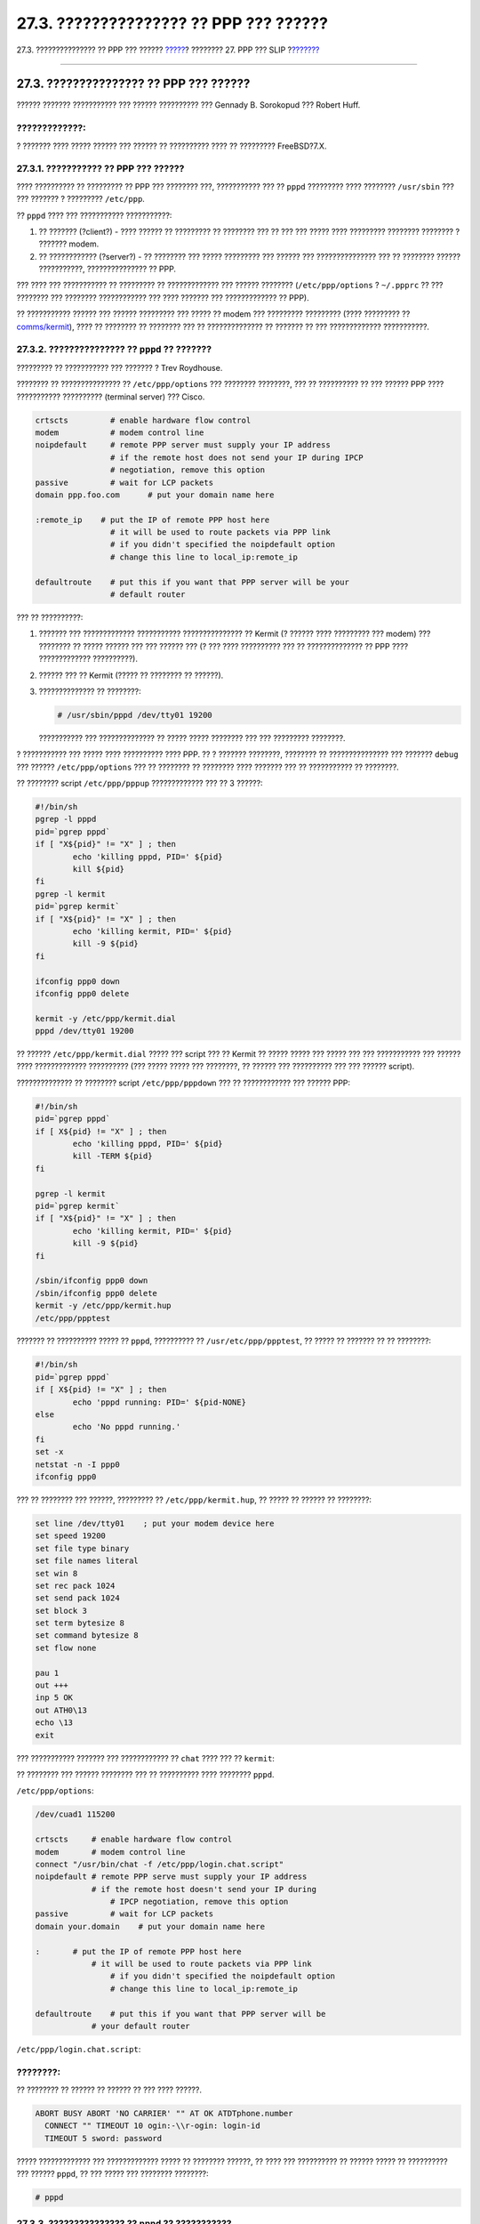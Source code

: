 =======================================
27.3. ??????????????? ?? PPP ??? ??????
=======================================

.. raw:: html

   <div class="navheader">

27.3. ??????????????? ?? PPP ??? ??????
`????? <userppp.html>`__?
???????? 27. PPP ??? SLIP
?\ `??????? <ppp-troubleshoot.html>`__

--------------

.. raw:: html

   </div>

.. raw:: html

   <div class="sect1">

.. raw:: html

   <div class="titlepage" xmlns="">

.. raw:: html

   <div>

.. raw:: html

   <div>

27.3. ??????????????? ?? PPP ??? ??????
---------------------------------------

.. raw:: html

   </div>

.. raw:: html

   <div>

?????? ??????? ??????????? ??? ?????? ?????????? ??? Gennady B.
Sorokopud ??? Robert Huff.

.. raw:: html

   </div>

.. raw:: html

   </div>

.. raw:: html

   </div>

.. raw:: html

   <div class="warning" xmlns="">

?????????????:
~~~~~~~~~~~~~~

? ??????? ???? ????? ?????? ??? ?????? ?? ?????????? ???? ?? ?????????
FreeBSD?7.X.

.. raw:: html

   </div>

.. raw:: html

   <div class="sect2">

.. raw:: html

   <div class="titlepage" xmlns="">

.. raw:: html

   <div>

.. raw:: html

   <div>

27.3.1. ??????????? ?? PPP ??? ??????
~~~~~~~~~~~~~~~~~~~~~~~~~~~~~~~~~~~~~

.. raw:: html

   </div>

.. raw:: html

   </div>

.. raw:: html

   </div>

???? ?????????? ?? ????????? ?? PPP ??? ???????? ???, ??????????? ??? ??
``pppd`` ????????? ???? ???????? ``/usr/sbin`` ??? ??? ??????? ?
????????? ``/etc/ppp``.

?? ``pppd`` ???? ??? ??????????? ???????????:

.. raw:: html

   <div class="orderedlist">

#. ?? ??????? (?client?) - ???? ?????? ?? ????????? ?? ???????? ??? ??
   ??? ??? ????? ???? ????????? ???????? ???????? ? ??????? modem.

#. ?? ???????????? (?server?) - ?? ???????? ??? ????? ????????? ???
   ?????? ??? ??????????????? ??? ?? ???????? ?????? ???????????,
   ??????????????? ?? PPP.

.. raw:: html

   </div>

??? ???? ??? ??????????? ?? ????????? ?? ????????????? ??? ??????
???????? (``/etc/ppp/options`` ? ``~/.ppprc`` ?? ??? ???????? ???
???????? ???????????? ??? ???? ??????? ??? ????????????? ?? PPP).

?? ??????????? ?????? ??? ?????? ????????? ??? ????? ?? modem ???
????????? ????????? (???? ????????? ??
`comms/kermit <http://www.freebsd.org/cgi/url.cgi?ports/comms/kermit/pkg-descr>`__),
???? ?? ???????? ?? ???????? ??? ?? ?????????????? ?? ??????? ?? ???
????????????? ???????????.

.. raw:: html

   </div>

.. raw:: html

   <div class="sect2">

.. raw:: html

   <div class="titlepage" xmlns="">

.. raw:: html

   <div>

.. raw:: html

   <div>

27.3.2. ??????????????? ?? ``pppd`` ?? ???????
~~~~~~~~~~~~~~~~~~~~~~~~~~~~~~~~~~~~~~~~~~~~~~

.. raw:: html

   </div>

.. raw:: html

   <div>

????????? ?? ??????????? ??? ??????? ? Trev Roydhouse.

.. raw:: html

   </div>

.. raw:: html

   </div>

.. raw:: html

   </div>

???????? ?? ??????????????? ?? ``/etc/ppp/options`` ??? ????????
????????, ??? ?? ?????????? ?? ??? ?????? PPP ???? ???????????
?????????? (terminal server) ??? Cisco.

.. code:: programlisting

    crtscts         # enable hardware flow control
    modem           # modem control line
    noipdefault     # remote PPP server must supply your IP address
                    # if the remote host does not send your IP during IPCP
                    # negotiation, remove this option
    passive         # wait for LCP packets
    domain ppp.foo.com      # put your domain name here

    :remote_ip    # put the IP of remote PPP host here
                    # it will be used to route packets via PPP link
                    # if you didn't specified the noipdefault option
                    # change this line to local_ip:remote_ip

    defaultroute    # put this if you want that PPP server will be your
                    # default router

??? ?? ??????????:

.. raw:: html

   <div class="procedure">

#. ??????? ??? ????????????? ??????????? ??????????????? ?? Kermit (?
   ?????? ???? ????????? ??? modem) ??? ???????? ?? ????? ?????? ??? ???
   ?????? ??? (? ??? ???? ?????????? ??? ?? ?????????????? ?? PPP ????
   ????????????? ??????????).

#. ?????? ??? ?? Kermit (????? ?? ???????? ?? ??????).

#. ?????????????? ?? ????????:

   .. code:: screen

       # /usr/sbin/pppd /dev/tty01 19200

   ??????????? ??? ?????????????? ?? ????? ????? ???????? ??? ???
   ????????? ????????.

.. raw:: html

   </div>

? ??????????? ??? ????? ???? ?????????? ???? PPP. ?? ? ??????? ????????,
???????? ?? ??????????????? ??? ??????? ``debug`` ??? ??????
``/etc/ppp/options`` ??? ?? ???????? ?? ???????? ???? ??????? ??? ??
??????????? ?? ????????.

?? ???????? script ``/etc/ppp/pppup`` ????????????? ??? ?? 3 ??????:

.. code:: programlisting

    #!/bin/sh
    pgrep -l pppd
    pid=`pgrep pppd`
    if [ "X${pid}" != "X" ] ; then
            echo 'killing pppd, PID=' ${pid}
            kill ${pid}
    fi
    pgrep -l kermit
    pid=`pgrep kermit`
    if [ "X${pid}" != "X" ] ; then
            echo 'killing kermit, PID=' ${pid}
            kill -9 ${pid}
    fi

    ifconfig ppp0 down
    ifconfig ppp0 delete

    kermit -y /etc/ppp/kermit.dial
    pppd /dev/tty01 19200

?? ?????? ``/etc/ppp/kermit.dial`` ????? ??? script ??? ?? Kermit ??
????? ????? ??? ????? ??? ??? ??????????? ??? ?????? ???? ?????????????
?????????? (??? ????? ????? ??? ????????, ?? ?????? ??? ?????????? ???
??? ?????? script).

?????????????? ?? ???????? script ``/etc/ppp/pppdown`` ??? ??
???????????? ??? ?????? PPP:

.. code:: programlisting

    #!/bin/sh
    pid=`pgrep pppd`
    if [ X${pid} != "X" ] ; then
            echo 'killing pppd, PID=' ${pid}
            kill -TERM ${pid}
    fi

    pgrep -l kermit
    pid=`pgrep kermit`
    if [ "X${pid}" != "X" ] ; then
            echo 'killing kermit, PID=' ${pid}
            kill -9 ${pid}
    fi

    /sbin/ifconfig ppp0 down
    /sbin/ifconfig ppp0 delete
    kermit -y /etc/ppp/kermit.hup
    /etc/ppp/ppptest

??????? ?? ?????????? ????? ?? ``pppd``, ?????????? ??
``/usr/etc/ppp/ppptest``, ?? ????? ?? ??????? ?? ?? ????????:

.. code:: programlisting

    #!/bin/sh
    pid=`pgrep pppd`
    if [ X${pid} != "X" ] ; then
            echo 'pppd running: PID=' ${pid-NONE}
    else
            echo 'No pppd running.'
    fi
    set -x
    netstat -n -I ppp0
    ifconfig ppp0

??? ?? ???????? ??? ??????, ????????? ?? ``/etc/ppp/kermit.hup``, ??
????? ?? ?????? ?? ????????:

.. code:: programlisting

    set line /dev/tty01    ; put your modem device here
    set speed 19200
    set file type binary
    set file names literal
    set win 8
    set rec pack 1024
    set send pack 1024
    set block 3
    set term bytesize 8
    set command bytesize 8
    set flow none

    pau 1
    out +++
    inp 5 OK
    out ATH0\13
    echo \13
    exit

??? ??????????? ??????? ??? ???????????? ?? ``chat`` ???? ??? ??
``kermit``:

?? ???????? ??? ?????? ???????? ??? ?? ?????????? ???? ????????
``pppd``.

``/etc/ppp/options``:

.. code:: programlisting

    /dev/cuad1 115200

    crtscts     # enable hardware flow control
    modem       # modem control line
    connect "/usr/bin/chat -f /etc/ppp/login.chat.script"
    noipdefault # remote PPP serve must supply your IP address
                # if the remote host doesn't send your IP during
                    # IPCP negotiation, remove this option
    passive         # wait for LCP packets
    domain your.domain    # put your domain name here

    :       # put the IP of remote PPP host here
                # it will be used to route packets via PPP link
                    # if you didn't specified the noipdefault option
                    # change this line to local_ip:remote_ip

    defaultroute    # put this if you want that PPP server will be
                # your default router

``/etc/ppp/login.chat.script``:

.. raw:: html

   <div class="note" xmlns="">

????????:
~~~~~~~~~

?? ???????? ?? ?????? ?? ?????? ?? ??? ???? ??????.

.. raw:: html

   </div>

.. code:: programlisting

    ABORT BUSY ABORT 'NO CARRIER' "" AT OK ATDTphone.number
      CONNECT "" TIMEOUT 10 ogin:-\\r-ogin: login-id
      TIMEOUT 5 sword: password

????? ????????????? ??? ????????????? ????? ?? ???????? ??????, ?? ????
??? ?????????? ?? ?????? ????? ?? ?????????? ??? ?????? ``pppd``, ?? ???
????? ??? ???????? ????????:

.. code:: screen

    # pppd

.. raw:: html

   </div>

.. raw:: html

   <div class="sect2">

.. raw:: html

   <div class="titlepage" xmlns="">

.. raw:: html

   <div>

.. raw:: html

   <div>

27.3.3. ??????????????? ?? ``pppd`` ?? ???????????
~~~~~~~~~~~~~~~~~~~~~~~~~~~~~~~~~~~~~~~~~~~~~~~~~~

.. raw:: html

   </div>

.. raw:: html

   </div>

.. raw:: html

   </div>

?? ``/etc/ppp/options`` ?? ?????? ?? ???????? ???? ?????????? ?? ??
????????:

.. code:: programlisting

    crtscts                         # Hardware flow control
    netmask 255.255.255.0           # netmask (not required)
    192.114.208.20:192.114.208.165  # IP's of local and remote hosts
                                    # local ip must be different from one
                                    # you assigned to the Ethernet (or other)
                                    # interface on your machine.
                                    # remote IP is IP address that will be
                                    # assigned to the remote machine
    domain ppp.foo.com              # your domain
    passive                         # wait for LCP
    modem                           # modem line

?? script ``/etc/ppp/pppserv`` ??? ???????? ????????, ?? ??? ??? pppd ??
???????????? ?? ????????????:

.. code:: programlisting

    #!/bin/sh
    pgrep -l pppd
    pid=`pgrep pppd`
    if [ "X${pid}" != "X" ] ; then
            echo 'killing pppd, PID=' ${pid}
            kill ${pid}
    fi
    pgrep -l kermit
    pid=`pgrep kermit`
    if [ "X${pid}" != "X" ] ; then
            echo 'killing kermit, PID=' ${pid}
            kill -9 ${pid}
    fi

    # reset ppp interface
    ifconfig ppp0 down
    ifconfig ppp0 delete

    # enable autoanswer mode
    kermit -y /etc/ppp/kermit.ans

    # run ppp
    pppd /dev/tty01 19200

?????????????? ?? ???????? script ``/etc/ppp/pppservdown`` ??? ??
??????????? ??? ???????????:

.. code:: programlisting

    #!/bin/sh
    pgrep -l pppd
    pid=`pgrep pppd`
    if [ "X${pid}" != "X" ] ; then
            echo 'killing pppd, PID=' ${pid}
            kill ${pid}
    fi
    pgrep -l kermit
    pid=`pgrep kermit`
    if [ "X${pid}" != "X" ] ; then
            echo 'killing kermit, PID=' ${pid}
            kill -9 ${pid}
    fi
    ifconfig ppp0 down
    ifconfig ppp0 delete

    kermit -y /etc/ppp/kermit.noans

?? ???????? script ??? ?? Kermit (``/etc/ppp/kermit.ans``) ?????? ??
??????????? ??? ?? ????????????? ??? ?????????? ????????? ????????? ???
modem ???.

.. code:: programlisting

    set line /dev/tty01
    set speed 19200
    set file type binary
    set file names literal
    set win 8
    set rec pack 1024
    set send pack 1024
    set block 3
    set term bytesize 8
    set command bytesize 8
    set flow none

    pau 1
    out +++
    inp 5 OK
    out ATH0\13
    inp 5 OK
    echo \13
    out ATS0=1\13   ; change this to out ATS0=0\13 if you want to disable
                    ; autoanswer mode
    inp 5 OK
    echo \13
    exit

???? ????????????? ??????????, ??????????????? ?? script
``/etc/ppp/kermit.dial`` ??? ????? ??? ??????????? ??? ??????. ?? ??????
?? ?? ????????????? ??????? ?? ??? ??????? ???. ????? ?? ????? ??????
??? ??? ?????? ??? ?? ???? ?? script. ?? ????????? ?????? ?? ????????
??? ?????? ??? ??? ?????? (input) ??????? ?? ??? ?????????? ??? ????? ??
modem ??? ??? ? ?????????????? ???????????.

.. code:: programlisting

    ;
    ; put the com line attached to the modem here:
    ;
    set line /dev/tty01
    ;
    ; put the modem speed here:
    ;
    set speed 19200
    set file type binary            ; full 8 bit file xfer
    set file names literal
    set win 8
    set rec pack 1024
    set send pack 1024
    set block 3
    set term bytesize 8
    set command bytesize 8
    set flow none
    set modem hayes
    set dial hangup off
    set carrier auto                ; Then SET CARRIER if necessary,
    set dial display on             ; Then SET DIAL if necessary,
    set input echo on
    set input timeout proceed
    set input case ignore
    def \%x 0                       ; login prompt counter
    goto slhup

    :slcmd                          ; put the modem in command mode
    echo Put the modem in command mode.
    clear                           ; Clear unread characters from input buffer
    pause 1
    output +++                      ; hayes escape sequence
    input 1 OK\13\10                ; wait for OK
    if success goto slhup
    output \13
    pause 1
    output at\13
    input 1 OK\13\10
    if fail goto slcmd              ; if modem doesn't answer OK, try again

    :slhup                          ; hang up the phone
    clear                           ; Clear unread characters from input buffer
    pause 1
    echo Hanging up the phone.
    output ath0\13                  ; hayes command for on hook
    input 2 OK\13\10
    if fail goto slcmd              ; if no OK answer, put modem in command mode

    :sldial                         ; dial the number
    pause 1
    echo Dialing.
    output atdt9,550311\13\10               ; put phone number here
    assign \%x 0                    ; zero the time counter

    :look
    clear                           ; Clear unread characters from input buffer
    increment \%x                   ; Count the seconds
    input 1 {CONNECT }
    if success goto sllogin
    reinput 1 {NO CARRIER\13\10}
    if success goto sldial
    reinput 1 {NO DIALTONE\13\10}
    if success goto slnodial
    reinput 1 {\255}
    if success goto slhup
    reinput 1 {\127}
    if success goto slhup
    if < \%x 60 goto look
    else goto slhup

    :sllogin                        ; login
    assign \%x 0                    ; zero the time counter
    pause 1
    echo Looking for login prompt.

    :slloop
    increment \%x                   ; Count the seconds
    clear                           ; Clear unread characters from input buffer
    output \13
    ;
    ; put your expected login prompt here:
    ;
    input 1 {Username: }
    if success goto sluid
    reinput 1 {\255}
    if success goto slhup
    reinput 1 {\127}
    if success goto slhup
    if < \%x 10 goto slloop         ; try 10 times to get a login prompt
    else goto slhup                 ; hang up and start again if 10 failures

    :sluid
    ;
    ; put your userid here:
    ;
    output ppp-login\13
    input 1 {Password: }
    ;
    ; put your password here:
    ;
    output ppp-password\13
    input 1 {Entering SLIP mode.}
    echo
    quit

    :slnodial
    echo \7No dialtone.  Check the telephone line!\7
    exit 1

    ; local variables:
    ; mode: csh
    ; comment-start: "; "
    ; comment-start-skip: "; "
    ; end:

.. raw:: html

   </div>

.. raw:: html

   </div>

.. raw:: html

   <div class="navfooter">

--------------

+----------------------------------------+--------------------------------+----------------------------------------------------+
| `????? <userppp.html>`__?              | `???? <ppp-and-slip.html>`__   | ?\ `??????? <ppp-troubleshoot.html>`__             |
+----------------------------------------+--------------------------------+----------------------------------------------------+
| 27.2. ??????????????? ?? PPP ???????   | `???? <index.html>`__          | ?27.4. ???????????? ??????????? ?? ????????? PPP   |
+----------------------------------------+--------------------------------+----------------------------------------------------+

.. raw:: html

   </div>

???? ?? ???????, ??? ???? ???????, ?????? ?? ?????? ???
ftp://ftp.FreeBSD.org/pub/FreeBSD/doc/

| ??? ????????? ??????? ?? ?? FreeBSD, ???????? ???
  `?????????? <http://www.FreeBSD.org/docs.html>`__ ???? ??
  ?????????????? ?? ??? <questions@FreeBSD.org\ >.
|  ??? ????????? ??????? ?? ???? ??? ??????????, ??????? e-mail ????
  <doc@FreeBSD.org\ >.

